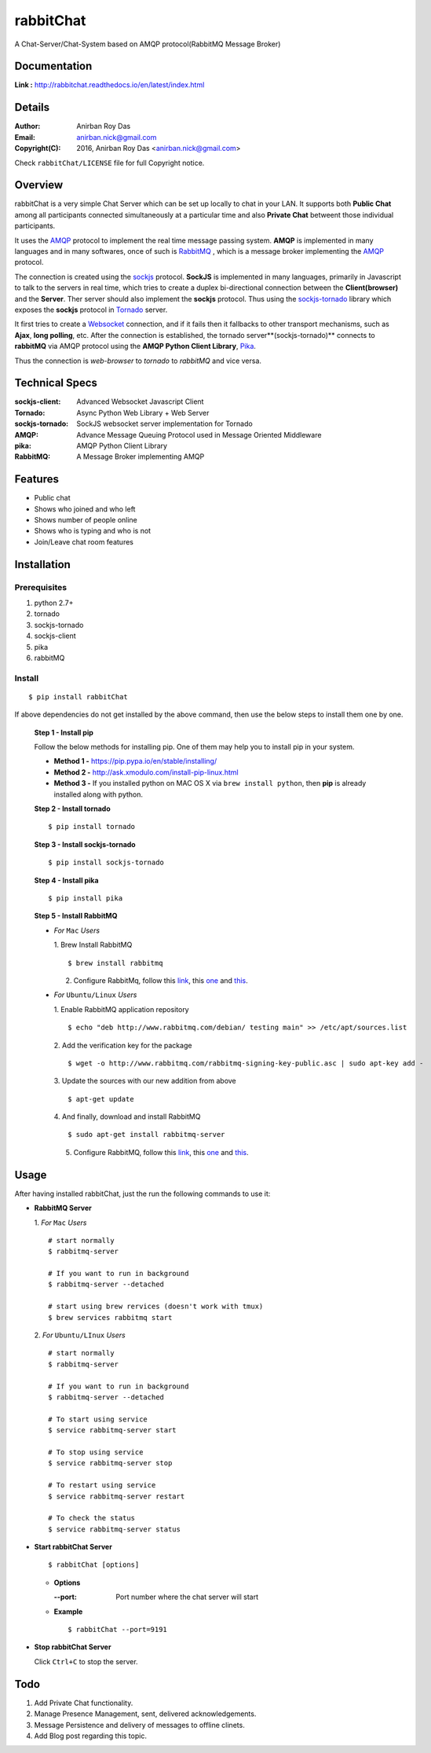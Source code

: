 rabbitChat
===========

A Chat-Server/Chat-System based on AMQP protocol(RabbitMQ Message Broker)

Documentation
--------------

**Link :** http://rabbitchat.readthedocs.io/en/latest/index.html




Details
--------


:Author: Anirban Roy Das
:Email: anirban.nick@gmail.com
:Copyright(C): 2016, Anirban Roy Das <anirban.nick@gmail.com>

Check ``rabbitChat/LICENSE`` file for full Copyright notice.



Overview
---------

rabbitChat is a very simple Chat Server which can be set up locally to chat in your LAN. It supports both **Public Chat** among all participants connected simultaneously at a particular time and also **Private Chat** betweent those individual participants.

It uses the `AMQP <https://www.amqp.org/>`_  protocol to implement the real time message passing system. **AMQP** is implemented in many languages and in many softwares, once of such is `RabbitMQ <https://www.rabbitmq.com/>`_ , which is a message broker implementing the `AMQP <https://www.amqp.org/>`_ protocol.

The connection is created using the `sockjs <https://github.com/sockjs/sockjs-client>`_ protocol. **SockJS** is implemented in many languages, primarily in Javascript to talk to the servers in real time, which tries to create a duplex bi-directional connection between the **Client(browser)** and the **Server**. Ther server should also implement the **sockjs** protocol. Thus using the  `sockjs-tornado <https://github.com/MrJoes/sockjs-tornado>`_ library which exposes the **sockjs** protocol in `Tornado <http://www.tornadoweb.org/>`_ server.

It first tries to create a `Websocket <https://en.wikipedia.org/wiki/WebSocket>`_ connection, and if it fails then it fallbacks to other transport mechanisms, such as **Ajax**, **long polling**, etc. After the connection is established, the tornado server**(sockjs-tornado)** connects to **rabbitMQ** via AMQP protocol using the **AMQP Python Client Library**, `Pika <https://pypi.python.org/pypi/pika>`_. 

Thus the connection is *web-browser* to *tornado* to *rabbitMQ* and vice versa.



Technical Specs
----------------


:sockjs-client: Advanced Websocket Javascript Client
:Tornado: Async Python Web Library + Web Server
:sockjs-tornado: SockJS websocket server implementation for Tornado
:AMQP: Advance Message Queuing Protocol used in Message Oriented Middleware
:pika: AMQP Python Client Library
:RabbitMQ: A Message Broker implementing AMQP



Features
---------

* Public chat
* Shows who joined and who left
* Shows number of people online
* Shows who is typing and who is not
* Join/Leave chat room features




Installation
------------

Prerequisites
~~~~~~~~~~~~~

1. python 2.7+
2. tornado
3. sockjs-tornado
4. sockjs-client
5. pika
6. rabbitMQ


Install
~~~~~~~
::

        $ pip install rabbitChat

If above dependencies do not get installed by the above command, then use the below steps to install them one by one.

 **Step 1 - Install pip**

 Follow the below methods for installing pip. One of them may help you to install pip in your system.

 * **Method 1 -**  https://pip.pypa.io/en/stable/installing/

 * **Method 2 -** http://ask.xmodulo.com/install-pip-linux.html

 * **Method 3 -** If you installed python on MAC OS X via ``brew install python``, then **pip** is already installed along with python.


 **Step 2 - Install tornado**
 ::

         $ pip install tornado

 **Step 3 - Install sockjs-tornado**
 ::

         $ pip install sockjs-tornado


 **Step 4 - Install pika**
 ::

         $ pip install pika

 **Step 5 - Install RabbitMQ**
 
 * *For* ``Mac`` *Users*
 
   1. Brew Install RabbitMQ
   ::

         $ brew install rabbitmq

   2. Configure RabbitMq, follow this `link <https://www.rabbitmq.com/install-homebrew.html>`_, this `one <https://www.rabbitmq.com/install-standalone-mac.html>`_ and  `this <https://www.rabbitmq.com/configure.html>`_.

 * *For* ``Ubuntu/Linux`` *Users*

   1. Enable RabbitMQ application repository
   ::
           
           $ echo "deb http://www.rabbitmq.com/debian/ testing main" >> /etc/apt/sources.list

   2. Add the verification key for the package
   ::

         $ wget -o http://www.rabbitmq.com/rabbitmq-signing-key-public.asc | sudo apt-key add -

   3. Update the sources with our new addition from above
   :: 

         $ apt-get update

  
   4. And finally, download and install RabbitMQ
   ::

         $ sudo apt-get install rabbitmq-server

 

   5. Configure RabbitMQ, follow this `link <http://www.rabbitmq.com/install-debian.html>`_, this `one <https://www.rabbitmq.com/configure.html>`_  and `this <https://www.digitalocean.com/community/tutorials/how-to-install-and-manage-rabbitmq>`_. 



Usage
-----

After having installed rabbitChat, just the run the following commands to use it:

* **RabbitMQ Server**
  
  1. *For* ``Mac`` *Users*
  ::
          
          # start normally
          $ rabbitmq-server
           
          # If you want to run in background
          $ rabbitmq-server --detached 

          # start using brew rervices (doesn't work with tmux)
          $ brew services rabbitmq start


  2. *For* ``Ubuntu/LInux`` *Users*
  ::

          # start normally
          $ rabbitmq-server

          # If you want to run in background
          $ rabbitmq-server --detached

          # To start using service
          $ service rabbitmq-server start

          # To stop using service
          $ service rabbitmq-server stop
          
          # To restart using service
          $ service rabbitmq-server restart
          
          # To check the status
          $ service rabbitmq-server status



* **Start rabbitChat Server**
  ::

          $ rabbitChat [options]

  - **Options**

    :--port: Port number where the chat server will start


  - **Example**
    ::

          $ rabbitChat --port=9191

  
* **Stop rabbitChat Server**



  Click ``Ctrl+C`` to stop the server.



Todo
-----

1. Add Private Chat functionality.
   
2. Manage Presence Management, sent, delivered acknowledgements.

3. Message Persistence and delivery of messages to offline clinets.

4. Add Blog post regarding this topic.


